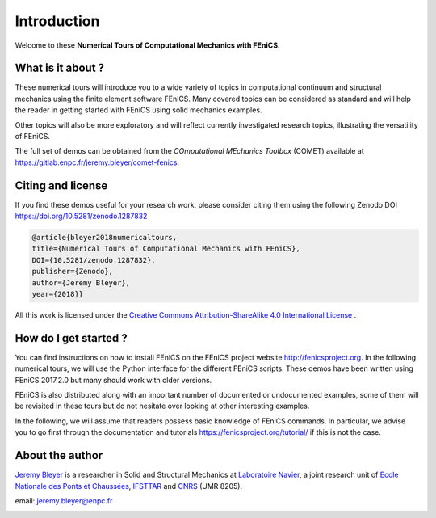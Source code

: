 =========================
Introduction
=========================


Welcome to these **Numerical Tours of Computational Mechanics with FEniCS**.


------------------------
What is it about ?
------------------------


These numerical tours will introduce you to a wide variety of topics in
computational continuum and structural mechanics using the finite element software FEniCS.
Many covered topics can be considered as standard and will help the reader in
getting started with FEniCS using solid mechanics examples.

Other topics will also be more exploratory and will reflect currently investigated research topics,
illustrating the versatility of FEniCS.

The full set of demos can be obtained from the *COmputational MEchanics Toolbox* (COMET) available at
https://gitlab.enpc.fr/jeremy.bleyer/comet-fenics.

--------------------
Citing and license
--------------------

If you find these demos useful for your research work, please consider citing them using the following
Zenodo DOI https://doi.org/10.5281/zenodo.1287832

.. code-block:: none

	@article{bleyer2018numericaltours,
	title={Numerical Tours of Computational Mechanics with FEniCS},
	DOI={10.5281/zenodo.1287832},
	publisher={Zenodo},
	author={Jeremy Bleyer},
	year={2018}}

All this work is licensed under the `Creative Commons Attribution-ShareAlike 4.0 International License <http://creativecommons.org/licenses/by-sa/4.0/>`_ |license|.

.. |license| image:: https://i.creativecommons.org/l/by-sa/4.0/88x31.png

-----------------------
How do I get started ?
-----------------------

You can find instructions on how to install FEniCS on the FEniCS project website
http://fenicsproject.org. In the following numerical tours, we will use the
Python interface for the different FEniCS scripts. These demos have been written
using FEniCS 2017.2.0 but many should work with older versions.

FEniCS is also distributed along with an important number of documented or
undocumented examples, some of them will be revisited in these tours but do not
hesitate over looking at other interesting examples.

In the following, we will assume that readers possess basic knowledge of FEniCS commands.
In particular, we advise you to go first through the documentation and tutorials https://fenicsproject.org/tutorial/
if this is not the case.

----------------------
About the author
----------------------

`Jeremy Bleyer <https://sites.google.com/site/bleyerjeremy/>`_ is a researcher
in Solid and Structural Mechanics at `Laboratoire Navier <http://navier.enpc.fr>`_,
a joint research unit of `Ecole Nationale des Ponts et Chaussées <http://www.enpc.fr>`_,
`IFSTTAR <http://www.ifsttar.fr>`_ and `CNRS <http://www.cnrs.fr>`_ (UMR 8205).

email: jeremy.bleyer@enpc.fr

.. image:: _static/logo_Navier.png
   :scale: 8 %
   :align: left
.. image:: _static/logo_tutelles.png
   :scale: 20 %
   :align: right






